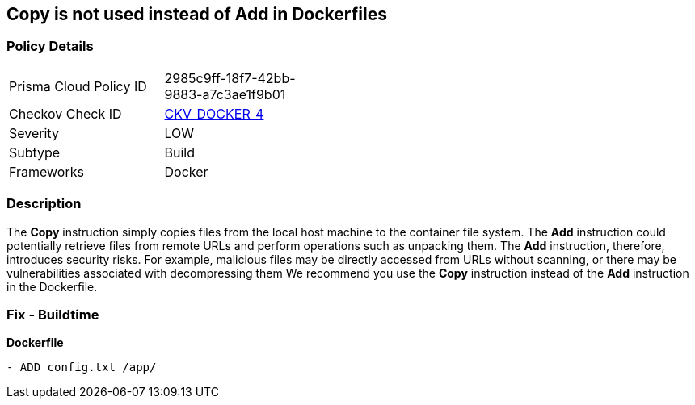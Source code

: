 == Copy is not used instead of Add in Dockerfiles


=== Policy Details 

[width=45%]
[cols="1,1"]
|=== 
|Prisma Cloud Policy ID 
| 2985c9ff-18f7-42bb-9883-a7c3ae1f9b01

|Checkov Check ID 
| https://github.com/bridgecrewio/checkov/tree/master/checkov/dockerfile/checks/AddExists.py[CKV_DOCKER_4]

|Severity
|LOW

|Subtype
|Build

|Frameworks
|Docker

|=== 



=== Description 


The *Copy* instruction simply copies files from the local host machine to the container file system.
The *Add* instruction could potentially retrieve files from remote URLs and perform operations such as unpacking them.
The *Add* instruction, therefore, introduces security risks.
For example, malicious files may be directly accessed from URLs without scanning, or there may be vulnerabilities associated with decompressing them
We recommend you use the *Copy* instruction instead of the *Add* instruction in the Dockerfile.

=== Fix - Buildtime


*Dockerfile* 


[,Dockerfile]
----
- ADD config.txt /app/
----

